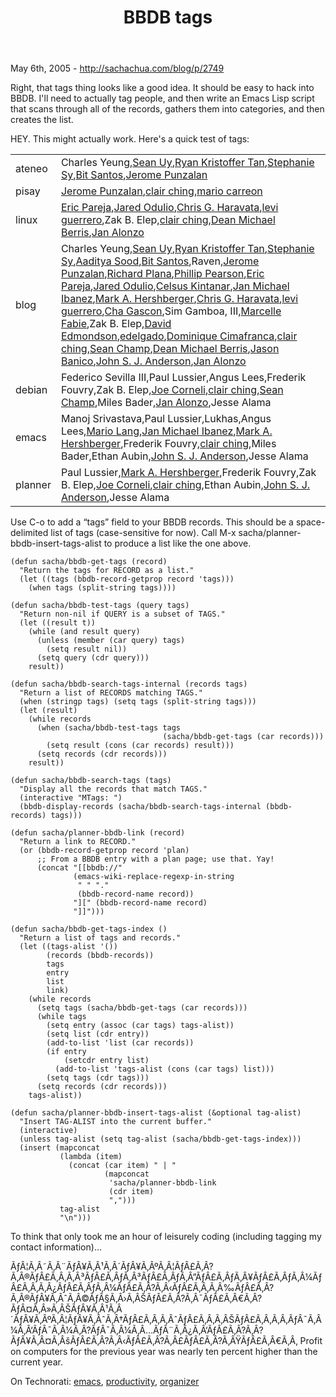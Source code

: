 #+TITLE: BBDB tags

May 6th, 2005 -
[[http://sachachua.com/blog/p/2749][http://sachachua.com/blog/p/2749]]

Right, that tags thing looks like a good idea. It should be easy to
 hack into BBDB. I'll need to actually tag people, and then write an
 Emacs Lisp script that scans through all of the records, gathers them
 into categories, and then creates the list.

HEY. This might actually work. Here's a quick test of tags:

| ateneo    | Charles Yeung,[[http://lengthofwords.blogspot.com][Sean Uy]],[[http://optics.blogspot.com/][Ryan Kristoffer Tan]],[[http://www.ebloggy.com/blog.php?username=fannysy][Stephanie Sy]],[[http://www.bitdesigns.net/blog.php][Bit Santos]],[[http://www.thespoke.net/MyBlog/punzie/MyBlog.aspx][Jerome Punzalan]]                                                                                                                                                                                                                                                                                                                                                                                                                                                                                                                                                                                                                                                                                                                                                                                                                                                                                                                                                                                                                                                                                                                                                                                                          |
| pisay     | [[http://www.thespoke.net/MyBlog/punzie/MyBlog.aspx][Jerome Punzalan]],[[http://www.livejournal.com/~eclair/][clair ching]],[[http://www.engg.upd.edu.ph/~mario/][mario carreon]]                                                                                                                                                                                                                                                                                                                                                                                                                                                                                                                                                                                                                                                                                                                                                                                                                                                                                                                                                                                                                                                                                                                                                                                                                                                                                                                                       |
| linux     | [[http://trouble.free.net.ph][Eric Pareja]],[[http://www.pikko-software.com/roller/page/jaredflo][Jared Odulio]],[[http://blog.apc.edu.ph][Chris G. Haravata]],[[http://lone_geek.tripod.com/geekblog][levi guerrero]],Zak B. Elep,[[http://www.livejournal.com/~eclair/][clair ching]],[[http://3w-agility.blogspot.com][Dean Michael Berris]],[[http://www.unpluggable.com/blog/bloz/][Jan Alonzo]]                                                                                                                                                                                                                                                                                                                                                                                                                                                                                                                                                                                                                                                                                                                                                                                                                                                                                                                                                                                                                                                                                                                   |
| blog      | Charles Yeung,[[http://lengthofwords.blogspot.com][Sean Uy]],[[http://optics.blogspot.com/][Ryan Kristoffer Tan]],[[http://www.ebloggy.com/blog.php?username=fannysy][Stephanie Sy]],[[http://aadis.de/blog][Aaditya Sood]],[[http://www.bitdesigns.net/blog.php][Bit Santos]],Raven,[[http://www.thespoke.net/MyBlog/punzie/MyBlog.aspx][Jerome Punzalan]],[[http://richip.dhs.org/~richip/blog/day.php][Richard Plana]],[[http://blogs.salon.com/0000002/][Phillip Pearson]],[[http://trouble.free.net.ph][Eric Pareja]],[[http://www.pikko-software.com/roller/page/jaredflo][Jared Odulio]],[[http://programmingprogamer.blogspot.com/][Celsus Kintanar]],[[http://www.livejournal.com/~cyberlizard/][Jan Michael Ibanez]],[[http://mah.everybody.org/weblog/][Mark A. Hershberger]],[[http://blog.apc.edu.ph][Chris G. Haravata]],[[http://lone_geek.tripod.com/geekblog][levi guerrero]],[[http://www.chasys.net/index.php?blogid=1][Cha Gascon]],Sim Gamboa, III,[[http://mistervader.blogspot.com][Marcelle Fabie]],Zak B. Elep,[[http://www.dme.org/blog][David Edmondson]],[[http://elfstone.blogspot.com][edelgado]],[[http://villageidiotsavant.blogspot.com][Dominique Cimafranca]],[[http://www.livejournal.com/~eclair/][clair ching]],[[http://subluminal.livejournal.com/][Sean Champ]],[[http://3w-agility.blogspot.com][Dean Michael Berris]],[[http://blog.dynatica.com/][Jason Banico]],[[http://genehack.net/diary][John S. J. Anderson]],[[http://www.unpluggable.com/blog/bloz/][Jan Alonzo]]   |
| debian    | Federico Sevilla III,Paul Lussier,Angus Lees,Frederik Fouvry,Zak B. Elep,[[http://math.utexas.edu/~jcorneli/][Joe Corneli]],[[http://www.livejournal.com/~eclair/][clair ching]],[[http://subluminal.livejournal.com/][Sean Champ]],Miles Bader,[[http://www.unpluggable.com/blog/bloz/][Jan Alonzo]],Jesse Alama                                                                                                                                                                                                                                                                                                                                                                                                                                                                                                                                                                                                                                                                                                                                                                                                                                                                                                                                                                                                                                                                                                                                                                                                       |
| emacs     | Manoj Srivastava,Paul Lussier,Lukhas,Angus Lees,[[http://www.delysid.org/cgi-bin/moin.cgi/MarioLang][Mario Lang]],[[http://www.livejournal.com/~cyberlizard/][Jan Michael Ibanez]],[[http://mah.everybody.org/weblog/][Mark A. Hershberger]],Frederik Fouvry,[[http://www.livejournal.com/~eclair/][clair ching]],Miles Bader,Ethan Aubin,[[http://genehack.net/diary][John S. J. Anderson]],Jesse Alama                                                                                                                                                                                                                                                                                                                                                                                                                                                                                                                                                                                                                                                                                                                                                                                                                                                                                                                                                                                                                                                                                                                |
| planner   | Paul Lussier,[[http://mah.everybody.org/weblog/][Mark A. Hershberger]],Frederik Fouvry,Zak B. Elep,[[http://math.utexas.edu/~jcorneli/][Joe Corneli]],[[http://www.livejournal.com/~eclair/][clair ching]],Ethan Aubin,[[http://genehack.net/diary][John S. J. Anderson]],Jesse Alama                                                                                                                                                                                                                                                                                                                                                                                                                                                                                                                                                                                                                                                                                                                                                                                                                                                                                                                                                                                                                                                                                                                                                                                                                                   |

Use C-o to add a “tags” field to your BBDB records. This should be a
space-delimited list of tags (case-sensitive for now).
 Call M-x sacha/planner-bbdb-insert-tags-alist to produce a list like
the one above.

#+BEGIN_EXAMPLE
    (defun sacha/bbdb-get-tags (record)
      "Return the tags for RECORD as a list."
      (let ((tags (bbdb-record-getprop record 'tags)))
        (when tags (split-string tags))))

    (defun sacha/bbdb-test-tags (query tags)
      "Return non-nil if QUERY is a subset of TAGS."
      (let ((result t))
        (while (and result query)
          (unless (member (car query) tags)
            (setq result nil))
          (setq query (cdr query)))
        result))

    (defun sacha/bbdb-search-tags-internal (records tags)
      "Return a list of RECORDS matching TAGS."
      (when (stringp tags) (setq tags (split-string tags)))
      (let (result)
        (while records
          (when (sacha/bbdb-test-tags tags
                                      (sacha/bbdb-get-tags (car records)))
            (setq result (cons (car records) result)))
          (setq records (cdr records)))
        result))

    (defun sacha/bbdb-search-tags (tags)
      "Display all the records that match TAGS."
      (interactive "MTags: ")
      (bbdb-display-records (sacha/bbdb-search-tags-internal (bbdb-records) tags)))

    (defun sacha/planner-bbdb-link (record)
      "Return a link to RECORD."
      (or (bbdb-record-getprop record 'plan)
          ;; From a BBDB entry with a plan page; use that. Yay!
          (concat "[[bbdb://"
                  (emacs-wiki-replace-regexp-in-string
                   " " "."
                   (bbdb-record-name record))
                  "][" (bbdb-record-name record)
                  "]]")))

    (defun sacha/bbdb-get-tags-index ()
      "Return a list of tags and records."
      (let ((tags-alist '())
            (records (bbdb-records))
            tags
            entry
            list
            link)
        (while records
          (setq tags (sacha/bbdb-get-tags (car records)))
          (while tags
            (setq entry (assoc (car tags) tags-alist))
            (setq list (cdr entry))
            (add-to-list 'list (car records))
            (if entry
                (setcdr entry list)
              (add-to-list 'tags-alist (cons (car tags) list)))
            (setq tags (cdr tags)))
          (setq records (cdr records)))
        tags-alist))

    (defun sacha/planner-bbdb-insert-tags-alist (&optional tag-alist)
      "Insert TAG-ALIST into the current buffer."
      (interactive)
      (unless tag-alist (setq tag-alist (sacha/bbdb-get-tags-index)))
      (insert (mapconcat
               (lambda (item)
                 (concat (car item) " | "
                         (mapconcat
                          'sacha/planner-bbdb-link
                          (cdr item)
                          ",")))
               tag-alist
               "\n")))
#+END_EXAMPLE

To think that only took me an hour of leisurely coding (including
tagging my contact information)...

ÃƒÂ¦Ã‚Â˜Ã‚Â¨ÃƒÂ¥Ã‚Â¹Ã‚Â´ÃƒÂ¥Ã‚ÂºÃ‚Â¦ÃƒÂ£Ã‚Â?Ã‚Â®ÃƒÂ£Ã‚Â‚Ã‚Â³ÃƒÂ£Ã‚ÂƒÃ‚Â³ÃƒÂ£Ã‚ÂƒÃ‚Â”ÃƒÂ£Ã‚ÂƒÃ‚Â¥ÃƒÂ£Ã‚ÂƒÃ‚Â¼ÃƒÂ£Ã‚Â‚Ã‚Â¿ÃƒÂ£Ã‚ÂƒÃ‚Â¼ÃƒÂ£Ã‚Â?Ã‚Â‹ÃƒÂ£Ã‚Â‚Ã‚Â‰ÃƒÂ£Ã‚Â?Ã‚Â®ÃƒÂ¥Ã‚ÂˆÃ‚Â©ÃƒÂ§Ã‚Â›Ã‚ÂŠÃƒÂ£Ã‚Â?Ã‚Â¯ÃƒÂ£Ã‚Â€Ã‚Â?ÃƒÂ¤Ã‚Â»Ã‚ÂŠÃƒÂ¥Ã‚Â¹Ã‚Â´ÃƒÂ¥Ã‚ÂºÃ‚Â¦ÃƒÂ¥Ã‚ÂˆÃ‚Â†ÃƒÂ£Ã‚Â‚Ã‚ÂˆÃƒÂ£Ã‚Â‚Ã‚ÂŠÃƒÂ£Ã‚Â‚Ã‚Â‚ÃƒÂ¯Ã‚Â¼Ã‚Â‘ÃƒÂ¯Ã‚Â¼Ã‚Â?ÃƒÂ¯Ã‚Â¼Ã‚Â...ÃƒÂ¨Ã‚Â¿Ã‚Â‘ÃƒÂ£Ã‚Â?Ã‚Â?ÃƒÂ¥Ã‚Â¤Ã‚ÂšÃƒÂ£Ã‚Â?Ã‚Â‹ÃƒÂ£Ã‚Â?Ã‚Â£ÃƒÂ£Ã‚Â?Ã‚ÂŸÃƒÂ£Ã‚Â€Ã‚Â‚
Profit on computers for the previous year was nearly ten percent higher
than the current year.

On Technorati: [[http://www.technorati.com/tag/emacs][emacs]],
[[http://www.technorati.com/tag/productivity][productivity]],
[[http://www.technorati.com/tag/organizer][organizer]]
